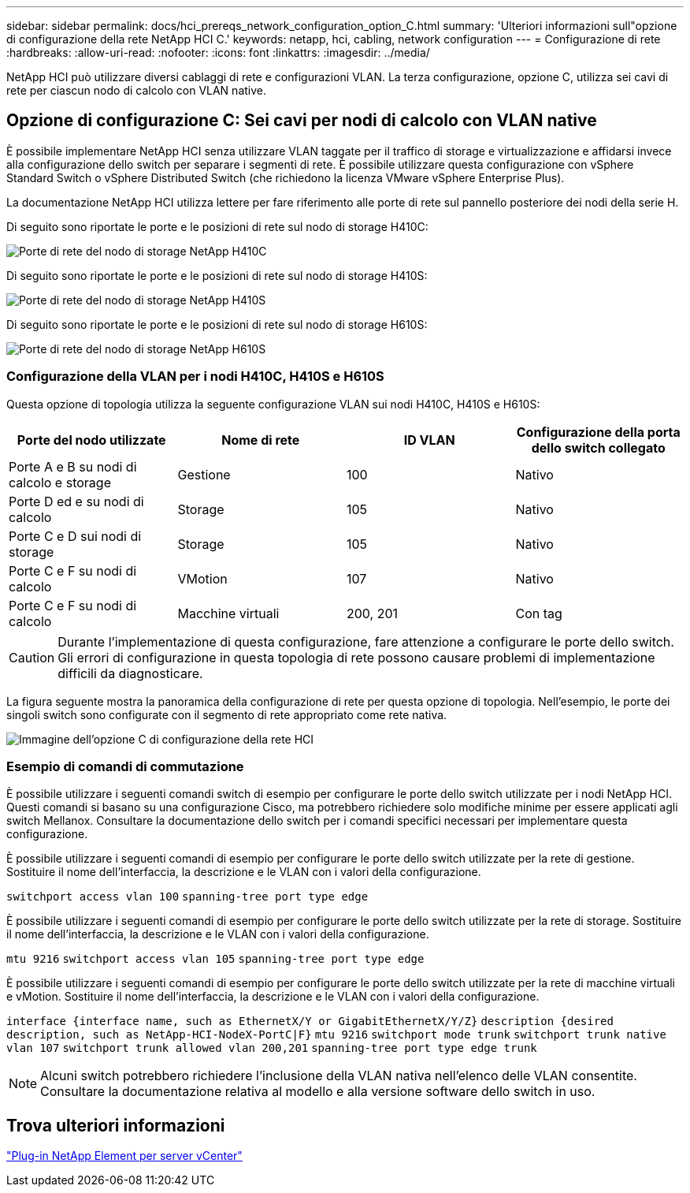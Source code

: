 ---
sidebar: sidebar 
permalink: docs/hci_prereqs_network_configuration_option_C.html 
summary: 'Ulteriori informazioni sull"opzione di configurazione della rete NetApp HCI C.' 
keywords: netapp, hci, cabling, network configuration 
---
= Configurazione di rete
:hardbreaks:
:allow-uri-read: 
:nofooter: 
:icons: font
:linkattrs: 
:imagesdir: ../media/


[role="lead"]
NetApp HCI può utilizzare diversi cablaggi di rete e configurazioni VLAN. La terza configurazione, opzione C, utilizza sei cavi di rete per ciascun nodo di calcolo con VLAN native.



== Opzione di configurazione C: Sei cavi per nodi di calcolo con VLAN native

È possibile implementare NetApp HCI senza utilizzare VLAN taggate per il traffico di storage e virtualizzazione e affidarsi invece alla configurazione dello switch per separare i segmenti di rete. È possibile utilizzare questa configurazione con vSphere Standard Switch o vSphere Distributed Switch (che richiedono la licenza VMware vSphere Enterprise Plus).

La documentazione NetApp HCI utilizza lettere per fare riferimento alle porte di rete sul pannello posteriore dei nodi della serie H.

Di seguito sono riportate le porte e le posizioni di rete sul nodo di storage H410C:

[#H35700E_H410C]
image::HCI_ISI_compute_6cable.png[Porte di rete del nodo di storage NetApp H410C]

Di seguito sono riportate le porte e le posizioni di rete sul nodo di storage H410S:

[#H410S]
image::HCI_ISI_storage_cabling.png[Porte di rete del nodo di storage NetApp H410S]

Di seguito sono riportate le porte e le posizioni di rete sul nodo di storage H610S:

[#H610S]
image::H610S_back_panel_ports.png[Porte di rete del nodo di storage NetApp H610S]



=== Configurazione della VLAN per i nodi H410C, H410S e H610S

Questa opzione di topologia utilizza la seguente configurazione VLAN sui nodi H410C, H410S e H610S:

|===
| Porte del nodo utilizzate | Nome di rete | ID VLAN | Configurazione della porta dello switch collegato 


| Porte A e B su nodi di calcolo e storage | Gestione | 100 | Nativo 


| Porte D ed e su nodi di calcolo | Storage | 105 | Nativo 


| Porte C e D sui nodi di storage | Storage | 105 | Nativo 


| Porte C e F su nodi di calcolo | VMotion | 107 | Nativo 


| Porte C e F su nodi di calcolo | Macchine virtuali | 200, 201 | Con tag 
|===

CAUTION: Durante l'implementazione di questa configurazione, fare attenzione a configurare le porte dello switch. Gli errori di configurazione in questa topologia di rete possono causare problemi di implementazione difficili da diagnosticare.

La figura seguente mostra la panoramica della configurazione di rete per questa opzione di topologia. Nell'esempio, le porte dei singoli switch sono configurate con il segmento di rete appropriato come rete nativa.

image::hci_networking_config_scenario_2.png[Immagine dell'opzione C di configurazione della rete HCI]



=== Esempio di comandi di commutazione

È possibile utilizzare i seguenti comandi switch di esempio per configurare le porte dello switch utilizzate per i nodi NetApp HCI. Questi comandi si basano su una configurazione Cisco, ma potrebbero richiedere solo modifiche minime per essere applicati agli switch Mellanox. Consultare la documentazione dello switch per i comandi specifici necessari per implementare questa configurazione.

È possibile utilizzare i seguenti comandi di esempio per configurare le porte dello switch utilizzate per la rete di gestione. Sostituire il nome dell'interfaccia, la descrizione e le VLAN con i valori della configurazione.


`switchport access vlan 100`
`spanning-tree port type edge`

È possibile utilizzare i seguenti comandi di esempio per configurare le porte dello switch utilizzate per la rete di storage. Sostituire il nome dell'interfaccia, la descrizione e le VLAN con i valori della configurazione.


`mtu 9216`
`switchport access vlan 105`
`spanning-tree port type edge`

È possibile utilizzare i seguenti comandi di esempio per configurare le porte dello switch utilizzate per la rete di macchine virtuali e vMotion. Sostituire il nome dell'interfaccia, la descrizione e le VLAN con i valori della configurazione.

`interface {interface name, such as EthernetX/Y or GigabitEthernetX/Y/Z}`
`description {desired description, such as NetApp-HCI-NodeX-PortC|F}`
`mtu 9216`
`switchport mode trunk`
`switchport trunk native vlan 107`
`switchport trunk allowed vlan 200,201`
`spanning-tree port type edge trunk`


NOTE: Alcuni switch potrebbero richiedere l'inclusione della VLAN nativa nell'elenco delle VLAN consentite. Consultare la documentazione relativa al modello e alla versione software dello switch in uso.



== Trova ulteriori informazioni

https://docs.netapp.com/us-en/vcp/index.html["Plug-in NetApp Element per server vCenter"^]
